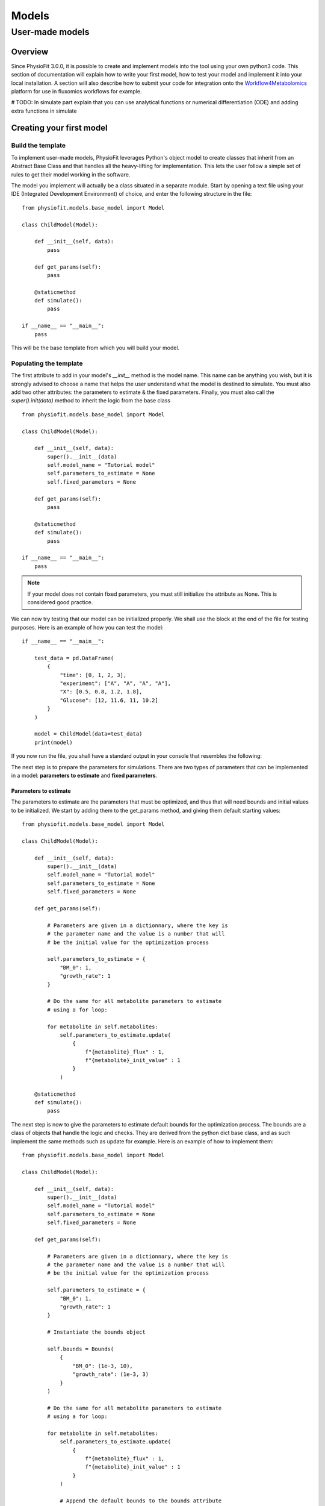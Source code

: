 Models
=========

User-made models
*****************

Overview
---------

Since PhysioFit 3.0.0, it is possible to create and implement models into the tool using your own python3 code. This
section of documentation will explain how to write your first model, how to test your model and implement it
into your local installation. A section will also describe how to submit your code for integration onto the
`Workflow4Metabolomics <https://workflow4metabolomics.usegalaxy.fr/>`_ platform for use in fluxomics workflows for example.

# TODO: In simulate part explain that you can use analytical functions or numerical differentiation (ODE) and adding extra functions in simulate

Creating your first model
--------------------------

Build the template
^^^^^^^^^^^^^^^^^^

To implement user-made models, PhysioFit leverages Python's object model to create classes that inherit from an Abstract
Base Class and that handles all the heavy-lifting for implementation. This lets the user follow a simple set of rules
to get their model working in the software.

The model you implement will actually be a class situated in a separate module. Start by opening a text file
using your IDE (Integrated Development Environment) of choice, and enter the following structure in the file::

    from physiofit.models.base_model import Model

    class ChildModel(Model):

        def __init__(self, data):
            pass

        def get_params(self):
            pass

        @staticmethod
        def simulate():
            pass

    if __name__ == "__main__":
        pass

This will be the base template from which you will build your model.

Populating the template
^^^^^^^^^^^^^^^^^^^^^^^

The first attribute to add in your model's *__init__* method is the model name. This name can be anything you wish, but it is strongly advised
to choose a name that helps the user understand what the model is destined to simulate. You must also add two other
attributes: the parameters to estimate & the fixed parameters. Finally, you must also call the *super().init(data)*
method to inherit the logic from the base class ::

    from physiofit.models.base_model import Model

    class ChildModel(Model):

        def __init__(self, data):
            super().__init__(data)
            self.model_name = "Tutorial model"
            self.parameters_to_estimate = None
            self.fixed_parameters = None

        def get_params(self):
            pass

        @staticmethod
        def simulate():
            pass

    if __name__ == "__main__":
        pass

.. note:: If your model does not contain fixed parameters, you must still initialize the attribute as None. This is
          considered good practice.

We can now try testing that our model can be initialized properly. We shall use the block at the end of the file for
testing purposes. Here is an example of how you can test the model::

    if __name__ == "__main__":

        test_data = pd.DataFrame(
            {
                "time": [0, 1, 2, 3],
                "experiment": ["A", "A", "A", "A"],
                "X": [0.5, 0.8, 1.2, 1.8],
                "Glucose": [12, 11.6, 11, 10.2]
            }
        )

        model = ChildModel(data=test_data)
        print(model)

If you now run the file, you shall have a standard output in your console that resembles the following:

.. image:: _static/models/standard_out1.jpeg
   :scale: 100%

The next step is to prepare the parameters for simulations. There are two types of parameters that can be implemented
in a model: **parameters to estimate** and **fixed parameters**.

.. _parameters_to_estimate:

Parameters to estimate
""""""""""""""""""""""

The parameters to estimate are the parameters that must be optimized, and thus that will need bounds and initial values
to be initialized. We start by adding them to the get_params method, and giving them default starting values::

    from physiofit.models.base_model import Model

    class ChildModel(Model):

        def __init__(self, data):
            super().__init__(data)
            self.model_name = "Tutorial model"
            self.parameters_to_estimate = None
            self.fixed_parameters = None

        def get_params(self):

            # Parameters are given in a dictionnary, where the key is
            # the parameter name and the value is a number that will
            # be the initial value for the optimization process

            self.parameters_to_estimate = {
                "BM_0": 1,
                "growth_rate": 1
            }

            # Do the same for all metabolite parameters to estimate
            # using a for loop:

            for metabolite in self.metabolites:
                self.parameters_to_estimate.update(
                    {
                        f"{metabolite}_flux" : 1,
                        f"{metabolite}_init_value" : 1
                    }
                )

        @staticmethod
        def simulate():
            pass

The next step is now to give the parameters to estimate default bounds for the optimization process. The bounds are a
class of objects that handle the logic and checks. They are derived from the python dict base class, and as such
implement the same methods such as update for example. Here is an example of how to implement them: ::

    from physiofit.models.base_model import Model

    class ChildModel(Model):

        def __init__(self, data):
            super().__init__(data)
            self.model_name = "Tutorial model"
            self.parameters_to_estimate = None
            self.fixed_parameters = None

        def get_params(self):

            # Parameters are given in a dictionnary, where the key is
            # the parameter name and the value is a number that will
            # be the initial value for the optimization process

            self.parameters_to_estimate = {
                "BM_0": 1,
                "growth_rate": 1
            }

            # Instantiate the bounds object

            self.bounds = Bounds(
                {
                    "BM_0": (1e-3, 10),
                    "growth_rate": (1e-3, 3)
                }
            )

            # Do the same for all metabolite parameters to estimate
            # using a for loop:

            for metabolite in self.metabolites:
                self.parameters_to_estimate.update(
                    {
                        f"{metabolite}_flux" : 1,
                        f"{metabolite}_init_value" : 1
                    }
                )

                # Append the default bounds to the bounds attribute
                self.bounds.update(
                    {
                        f"{metabolite}_flux": (-50, 50),
                        f"{metabolite}_init_value": (1e-6, 50)
                    }
                )

        @staticmethod
        def simulate():
            pass

.. warning:: The keys in the bounds and in the parameters to estimate dictionary must correspond!

.. _fixed_parameters:

Fixed parameters
""""""""""""""""

The fixed parameters are parameters that are given as constants in the model equations. For example, in the case of
steady-state models that account for non enymatic degradation (see :ref:`default_steady-state_models`.), we need to give
the unstable metabolite a constant that will define it's rate of degradation ::

    self.fixed_parameters = {"Degradation": {
            metabolite: 2 for metabolite in self.metabolites
            }
        }

The different fixed parameters are given in a dictionary of dictionaries, where the first level is the name of the
parameter itself (here degradation) and the second level contains the mapping of metabolite-value pairs that will be
the default values initialized on launch (here we give a default value of 0 for every metabolite for example). Each
key of the first level will be used to initialize a panel to configure the values for the metabolites given in the
second level.

Adding a simulation function
""""""""""""""""""""""""""""

Once the different parameter sections have been written, the next step is to implement the simulation function that
will be called on each iteration of the optimization process (see :ref:`optimization_process` for more details).
To do this, first write out the function definition and insert the following parameters: ::

    @staticmethod
    def simulate(
            params_opti: list,
            data_matrix: np.ndarray,
            time_vector: np.ndarray,
            params_non_opti: dict
    ):
        pass

As shown, the function accepts 4 different arguments:
    * *params_opti*: a list containing the values for each parameter to estimate **in the order of apparition in the
      associated parameters_to_estimate dictionary** (see :ref:`parameters_to_estimate`)
    * *data_matrix*: the numpy array containing the experimental data (or data with the same shape)
    * *time_vector*: the numpy array containing the time points
    * *params_non_opti*: a dictionary containing the fixed parameters (see :ref:`fixed_parameters`)

Next you can start writing the body of the function. It is highly suggested to unpack the values from the
list of parameters to estimate into variables that possess the name of the associated parameter in the dictionary. To
get the right shape for the simulated matrix, one can use the *empty_like* function from the numpy library: ::

    @staticmethod
    def simulate(
            params_opti: list,
            data_matrix: np.ndarray,
            time_vector: np.ndarray,
            params_non_opti: dict
    ):
        # Get end shape
        simulated_matrix = np.empty_like(data_matrix)

        # Get initial params
        x_0 = params_opti[0]
        mu = params_opti[1]

        # Get X_0 values
        exp_mu_t = np.exp(mu * time_vector)
        simulated_matrix[:, 0] = x_0 * exp_mu_t
        fixed_params = [value for value in params_non_opti["Degradation"].values()]

        # Get parameter names and run the calculations column by column
        for i in range(1, int(len(params_opti) / 2)):
            q = params_opti[i * 2]
            m_0 = params_opti[i * 2 + 1]
            k = fixed_params[i - 1]
            exp_k_t = np.exp(-k * time_vector)
            simulated_matrix[:, i] = q * (x_0 / (mu + k)) \
                                     * (exp_mu_t - exp_k_t) \
                                     + m_0 * exp_k_t

        return simulated_matrix

The math explaining the above simulation function can be found :ref:`here <default_steady-state_models>` (equations
5 and 6).

The above example showcases the use of analytical functions to simulate the flux dynamics. It is also possible to use
numerical differentiation functions (ODE). This may need the implementation of additional functions into the simulate
function. This can be done within the body of the simulate function: ::

    from scipy.integrate import solve_ivp

    @staticmethod
    def simulate(
            params_opti: list,
            data_matrix: np.ndarray,
            time_vector: np.ndarray,
            params_non_opti: dict
    ):

        # Get parameters
        x_0 = params_opti[0]
        y_BM = params_opti[1]
        km = params_opti[2]
        qsmax = params_opti[3]
        s_0 = params_opti[4]
        y_P = params_opti[5]
        p_0 = params_opti[6]
        params = (y_BM, y_P, km, qsmax)

        # initialize variables at t=0
        state = [x_0, s_0, p_0]

        def calculate_derivative(t, state, y_BM, y_P, km, qsmax):

            # get substrate and biomass concentrations
            s_t = state[0]
            x_t = state[1]

            # calculate fluxes
            qs_t = qsmax * (s_t / (km + s_t))
            mu_t = y_BM * qs_t
            qp_t = y_P * qs_t

            # calculate derivatives
            dx = mu_t * x_t
            ds = -qs_t * x_t
            dp = qp_t * x_t

            return dx, ds, dp

        # simulate time-course concentrations
        sol = solve_ivp(
            fun=calculate_derivative,
            t_span=(np.min(time_vector), np.max(time_vector)),
            y0 = state,
            args=params,
            method="LSODA",
            t_eval = list(time_vector)
        )

        return sol.y.T

As we can see, the solver needs a calculate derivative function to be passed in as an argument. This function is thus
created within the body of the simulate function, before it's use in the solver. More information on the mathematics
behind this implementation can be found :ref:`here <default_dynamic_models>`.


Adding the model to the GUI
---------------------------

One a model has been designed, it is time to test it out in the GUI. To integrate your model into the GUI, it is as
simple as copying the .py file and pasting it in your installation "models" folder. You can get the path towards the
models folder by opening a python kernel in your dedicated environment and initializing an IoHandler ::

    from physiofit.base.io import IoHandler
    io_handler = IoHandler()
    print(io_handler.get_local_model_folder())

.. note:: The model file name must follow the naming convention "model_[model number].py". If the last model in the list
          is the "model_5.py", the next one should be named "model_6.py".
